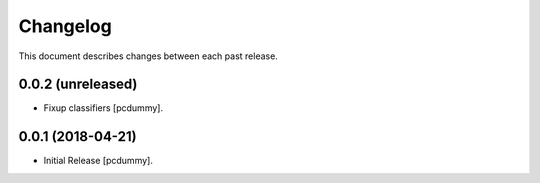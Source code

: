 Changelog
=========

This document describes changes between each past release.

0.0.2 (unreleased)
------------------

- Fixup classifiers [pcdummy].

0.0.1 (2018-04-21)
------------------

- Initial Release [pcdummy].